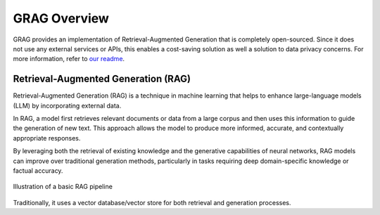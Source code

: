 GRAG Overview
=============

GRAG provides an implementation of Retrieval-Augmented Generation that is completely open-sourced.
Since it does not use any external services or APIs, this enables a cost-saving solution as well a solution to data privacy concerns.
For more information, refer to `our readme <https://github.com/arjbingly/Capstone_5/blob/main/README.md>`_.

Retrieval-Augmented Generation (RAG)
####################################

Retrieval-Augmented Generation (RAG) is a technique in machine learning that helps to enhance large-language models (LLM) by incorporating external data.

In RAG, a model first retrieves relevant documents or data from a large corpus and then uses this information to guide the generation of new text. This approach allows the model to produce more informed, accurate, and contextually appropriate responses.

By leveraging both the retrieval of existing knowledge and the generative capabilities of neural networks, RAG models can improve over traditional generation methods, particularly in tasks requiring deep domain-specific knowledge or factual accuracy.

.. figure:: ../../_static/basic_RAG_pipeline.png
  :width: 800
  :alt: Basic-RAG Pipeline
  :align: center

  Illustration of a basic RAG pipeline

Traditionally, it uses a vector database/vector store for both retrieval and generation processes.
